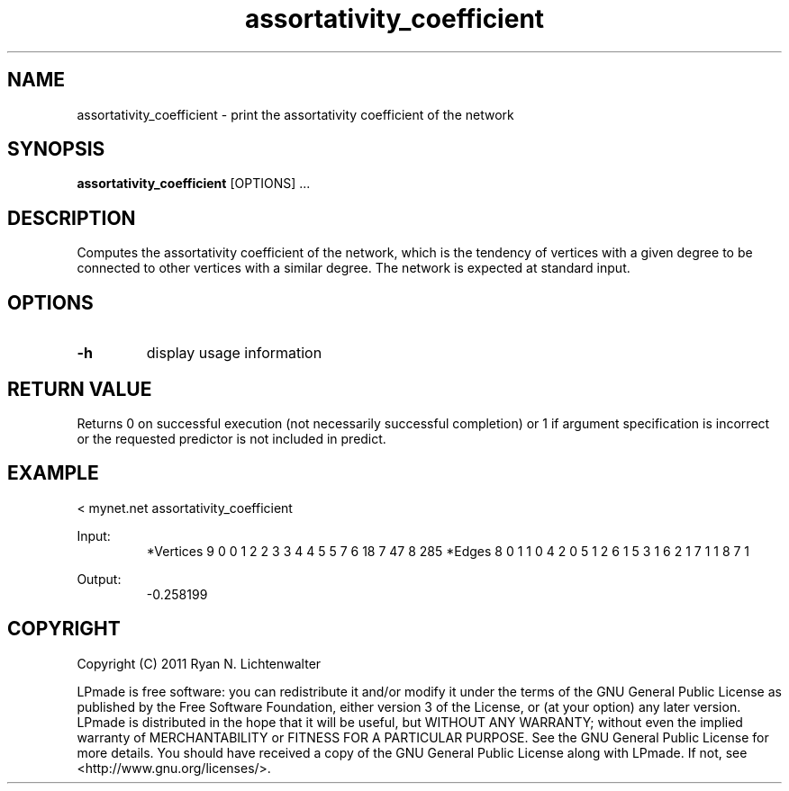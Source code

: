 .TH assortativity_coefficient 1 "June 20, 2011" "version 1.0" "LPmade User Commands"
.SH NAME
assortativity_coefficient \- print the assortativity coefficient of the network
.SH SYNOPSIS
.B assortativity_coefficient
[OPTIONS] ...
.SH DESCRIPTION
Computes the assortativity coefficient of the network, which is the tendency of vertices with a given degree to be connected to other vertices with a similar degree. The network is expected at standard input.
.SH OPTIONS
.TP
.B \-h
display usage information
.SH RETURN VALUE
Returns 0 on successful execution (not necessarily successful completion) or 1 if argument specification is incorrect or the requested predictor is not included in predict.
.SH EXAMPLE
.PP
< mynet.net assortativity_coefficient
.PP
Input:
.RS
*Vertices 9
0 0
1 2
2 3
3 4
4 5
5 7
6 18
7 47
8 285
*Edges 8
0 1 1
0 4 2
0 5 1
2 6 1
5 3 1
6 2 1
7 1 1
8 7 1
.RE
.PP
Output:
.RS
-0.258199
.RE
.SH COPYRIGHT
.PP
Copyright (C) 2011 Ryan N. Lichtenwalter
.PP
LPmade is free software: you can redistribute it and/or modify it under the terms of the GNU General Public License as published by the Free Software Foundation, either version 3 of the License, or (at your option) any later version. LPmade is distributed in the hope that it will be useful, but WITHOUT ANY WARRANTY; without even the implied warranty of MERCHANTABILITY or FITNESS FOR A PARTICULAR PURPOSE. See the GNU General Public License for more details. You should have received a copy of the GNU General Public License along with LPmade. If not, see <http://www.gnu.org/licenses/>.

